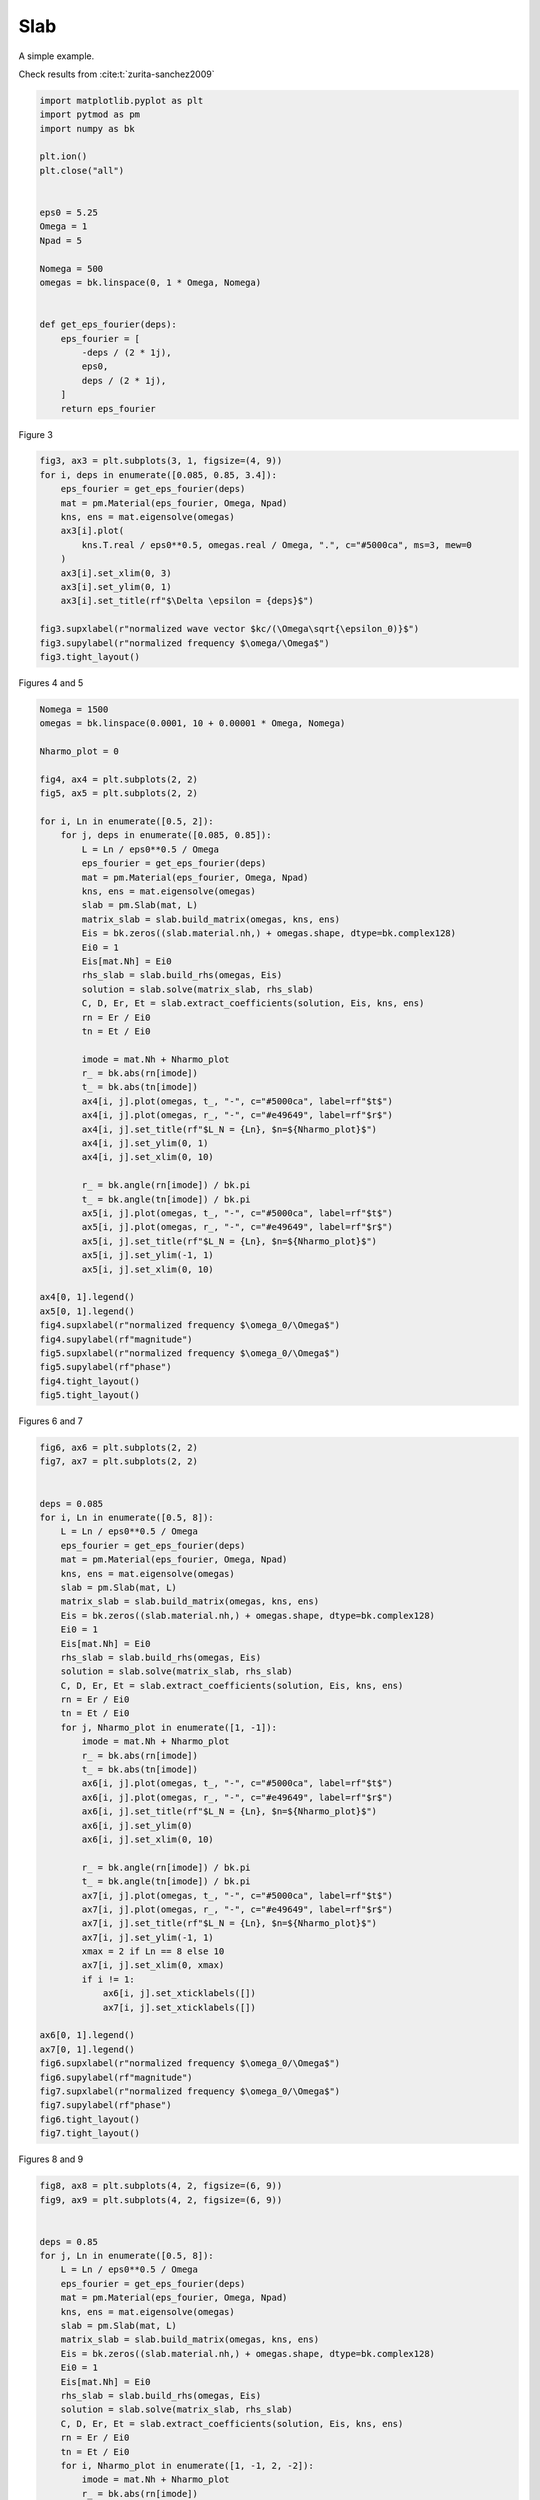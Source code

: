 
.. DO NOT EDIT.
.. THIS FILE WAS AUTOMATICALLY GENERATED BY SPHINX-GALLERY.
.. TO MAKE CHANGES, EDIT THE SOURCE PYTHON FILE:
.. "examples/plot_slab.py"
.. LINE NUMBERS ARE GIVEN BELOW.

.. only:: html

    .. note::
        :class: sphx-glr-download-link-note

        :ref:`Go to the end <sphx_glr_download_examples_plot_slab.py>`
        to download the full example code.

.. rst-class:: sphx-glr-example-title

.. _sphx_glr_examples_plot_slab.py:


Slab
=======================

A simple example.

.. GENERATED FROM PYTHON SOURCE LINES 19-20

Check results from :cite:t:`zurita-sanchez2009`

.. GENERATED FROM PYTHON SOURCE LINES 20-47

.. code-block:: Python



    import matplotlib.pyplot as plt
    import pytmod as pm
    import numpy as bk

    plt.ion()
    plt.close("all")


    eps0 = 5.25
    Omega = 1
    Npad = 5

    Nomega = 500
    omegas = bk.linspace(0, 1 * Omega, Nomega)


    def get_eps_fourier(deps):
        eps_fourier = [
            -deps / (2 * 1j),
            eps0,
            deps / (2 * 1j),
        ]
        return eps_fourier









.. GENERATED FROM PYTHON SOURCE LINES 48-49

Figure 3

.. GENERATED FROM PYTHON SOURCE LINES 49-66

.. code-block:: Python


    fig3, ax3 = plt.subplots(3, 1, figsize=(4, 9))
    for i, deps in enumerate([0.085, 0.85, 3.4]):
        eps_fourier = get_eps_fourier(deps)
        mat = pm.Material(eps_fourier, Omega, Npad)
        kns, ens = mat.eigensolve(omegas)
        ax3[i].plot(
            kns.T.real / eps0**0.5, omegas.real / Omega, ".", c="#5000ca", ms=3, mew=0
        )
        ax3[i].set_xlim(0, 3)
        ax3[i].set_ylim(0, 1)
        ax3[i].set_title(rf"$\Delta \epsilon = {deps}$")

    fig3.supxlabel(r"normalized wave vector $kc/(\Omega\sqrt{\epsilon_0)}$")
    fig3.supylabel(r"normalized frequency $\omega/\Omega$")
    fig3.tight_layout()




.. image-sg:: /examples/images/sphx_glr_plot_slab_001.png
   :alt: $\Delta \epsilon = 0.085$, $\Delta \epsilon = 0.85$, $\Delta \epsilon = 3.4$
   :srcset: /examples/images/sphx_glr_plot_slab_001.png
   :class: sphx-glr-single-img





.. GENERATED FROM PYTHON SOURCE LINES 67-68

Figures 4 and 5

.. GENERATED FROM PYTHON SOURCE LINES 68-121

.. code-block:: Python


    Nomega = 1500
    omegas = bk.linspace(0.0001, 10 + 0.00001 * Omega, Nomega)

    Nharmo_plot = 0

    fig4, ax4 = plt.subplots(2, 2)
    fig5, ax5 = plt.subplots(2, 2)

    for i, Ln in enumerate([0.5, 2]):
        for j, deps in enumerate([0.085, 0.85]):
            L = Ln / eps0**0.5 / Omega
            eps_fourier = get_eps_fourier(deps)
            mat = pm.Material(eps_fourier, Omega, Npad)
            kns, ens = mat.eigensolve(omegas)
            slab = pm.Slab(mat, L)
            matrix_slab = slab.build_matrix(omegas, kns, ens)
            Eis = bk.zeros((slab.material.nh,) + omegas.shape, dtype=bk.complex128)
            Ei0 = 1
            Eis[mat.Nh] = Ei0
            rhs_slab = slab.build_rhs(omegas, Eis)
            solution = slab.solve(matrix_slab, rhs_slab)
            C, D, Er, Et = slab.extract_coefficients(solution, Eis, kns, ens)
            rn = Er / Ei0
            tn = Et / Ei0

            imode = mat.Nh + Nharmo_plot
            r_ = bk.abs(rn[imode])
            t_ = bk.abs(tn[imode])
            ax4[i, j].plot(omegas, t_, "-", c="#5000ca", label=rf"$t$")
            ax4[i, j].plot(omegas, r_, "-", c="#e49649", label=rf"$r$")
            ax4[i, j].set_title(rf"$L_N = {Ln}, $n=${Nharmo_plot}$")
            ax4[i, j].set_ylim(0, 1)
            ax4[i, j].set_xlim(0, 10)

            r_ = bk.angle(rn[imode]) / bk.pi
            t_ = bk.angle(tn[imode]) / bk.pi
            ax5[i, j].plot(omegas, t_, "-", c="#5000ca", label=rf"$t$")
            ax5[i, j].plot(omegas, r_, "-", c="#e49649", label=rf"$r$")
            ax5[i, j].set_title(rf"$L_N = {Ln}, $n=${Nharmo_plot}$")
            ax5[i, j].set_ylim(-1, 1)
            ax5[i, j].set_xlim(0, 10)

    ax4[0, 1].legend()
    ax5[0, 1].legend()
    fig4.supxlabel(r"normalized frequency $\omega_0/\Omega$")
    fig4.supylabel(rf"magnitude")
    fig5.supxlabel(r"normalized frequency $\omega_0/\Omega$")
    fig5.supylabel(rf"phase")
    fig4.tight_layout()
    fig5.tight_layout()





.. rst-class:: sphx-glr-horizontal


    *

      .. image-sg:: /examples/images/sphx_glr_plot_slab_002.png
         :alt: $L_N = 0.5, $n=$0$, $L_N = 0.5, $n=$0$, $L_N = 2, $n=$0$, $L_N = 2, $n=$0$
         :srcset: /examples/images/sphx_glr_plot_slab_002.png
         :class: sphx-glr-multi-img

    *

      .. image-sg:: /examples/images/sphx_glr_plot_slab_003.png
         :alt: $L_N = 0.5, $n=$0$, $L_N = 0.5, $n=$0$, $L_N = 2, $n=$0$, $L_N = 2, $n=$0$
         :srcset: /examples/images/sphx_glr_plot_slab_003.png
         :class: sphx-glr-multi-img





.. GENERATED FROM PYTHON SOURCE LINES 122-123

Figures 6 and 7

.. GENERATED FROM PYTHON SOURCE LINES 123-176

.. code-block:: Python



    fig6, ax6 = plt.subplots(2, 2)
    fig7, ax7 = plt.subplots(2, 2)


    deps = 0.085
    for i, Ln in enumerate([0.5, 8]):
        L = Ln / eps0**0.5 / Omega
        eps_fourier = get_eps_fourier(deps)
        mat = pm.Material(eps_fourier, Omega, Npad)
        kns, ens = mat.eigensolve(omegas)
        slab = pm.Slab(mat, L)
        matrix_slab = slab.build_matrix(omegas, kns, ens)
        Eis = bk.zeros((slab.material.nh,) + omegas.shape, dtype=bk.complex128)
        Ei0 = 1
        Eis[mat.Nh] = Ei0
        rhs_slab = slab.build_rhs(omegas, Eis)
        solution = slab.solve(matrix_slab, rhs_slab)
        C, D, Er, Et = slab.extract_coefficients(solution, Eis, kns, ens)
        rn = Er / Ei0
        tn = Et / Ei0
        for j, Nharmo_plot in enumerate([1, -1]):
            imode = mat.Nh + Nharmo_plot
            r_ = bk.abs(rn[imode])
            t_ = bk.abs(tn[imode])
            ax6[i, j].plot(omegas, t_, "-", c="#5000ca", label=rf"$t$")
            ax6[i, j].plot(omegas, r_, "-", c="#e49649", label=rf"$r$")
            ax6[i, j].set_title(rf"$L_N = {Ln}, $n=${Nharmo_plot}$")
            ax6[i, j].set_ylim(0)
            ax6[i, j].set_xlim(0, 10)

            r_ = bk.angle(rn[imode]) / bk.pi
            t_ = bk.angle(tn[imode]) / bk.pi
            ax7[i, j].plot(omegas, t_, "-", c="#5000ca", label=rf"$t$")
            ax7[i, j].plot(omegas, r_, "-", c="#e49649", label=rf"$r$")
            ax7[i, j].set_title(rf"$L_N = {Ln}, $n=${Nharmo_plot}$")
            ax7[i, j].set_ylim(-1, 1)
            xmax = 2 if Ln == 8 else 10
            ax7[i, j].set_xlim(0, xmax)
            if i != 1:
                ax6[i, j].set_xticklabels([])
                ax7[i, j].set_xticklabels([])

    ax6[0, 1].legend()
    ax7[0, 1].legend()
    fig6.supxlabel(r"normalized frequency $\omega_0/\Omega$")
    fig6.supylabel(rf"magnitude")
    fig7.supxlabel(r"normalized frequency $\omega_0/\Omega$")
    fig7.supylabel(rf"phase")
    fig6.tight_layout()
    fig7.tight_layout()




.. rst-class:: sphx-glr-horizontal


    *

      .. image-sg:: /examples/images/sphx_glr_plot_slab_004.png
         :alt: $L_N = 0.5, $n=$1$, $L_N = 0.5, $n=$-1$, $L_N = 8, $n=$1$, $L_N = 8, $n=$-1$
         :srcset: /examples/images/sphx_glr_plot_slab_004.png
         :class: sphx-glr-multi-img

    *

      .. image-sg:: /examples/images/sphx_glr_plot_slab_005.png
         :alt: $L_N = 0.5, $n=$1$, $L_N = 0.5, $n=$-1$, $L_N = 8, $n=$1$, $L_N = 8, $n=$-1$
         :srcset: /examples/images/sphx_glr_plot_slab_005.png
         :class: sphx-glr-multi-img





.. GENERATED FROM PYTHON SOURCE LINES 177-178

Figures 8 and 9

.. GENERATED FROM PYTHON SOURCE LINES 178-230

.. code-block:: Python


    fig8, ax8 = plt.subplots(4, 2, figsize=(6, 9))
    fig9, ax9 = plt.subplots(4, 2, figsize=(6, 9))


    deps = 0.85
    for j, Ln in enumerate([0.5, 8]):
        L = Ln / eps0**0.5 / Omega
        eps_fourier = get_eps_fourier(deps)
        mat = pm.Material(eps_fourier, Omega, Npad)
        kns, ens = mat.eigensolve(omegas)
        slab = pm.Slab(mat, L)
        matrix_slab = slab.build_matrix(omegas, kns, ens)
        Eis = bk.zeros((slab.material.nh,) + omegas.shape, dtype=bk.complex128)
        Ei0 = 1
        Eis[mat.Nh] = Ei0
        rhs_slab = slab.build_rhs(omegas, Eis)
        solution = slab.solve(matrix_slab, rhs_slab)
        C, D, Er, Et = slab.extract_coefficients(solution, Eis, kns, ens)
        rn = Er / Ei0
        tn = Et / Ei0
        for i, Nharmo_plot in enumerate([1, -1, 2, -2]):
            imode = mat.Nh + Nharmo_plot
            r_ = bk.abs(rn[imode])
            t_ = bk.abs(tn[imode])
            ax8[i, j].plot(omegas, t_, "-", c="#5000ca", label=rf"$t$")
            ax8[i, j].plot(omegas, r_, "-", c="#e49649", label=rf"$r$")
            ax8[i, j].set_title(rf"$L_N = {Ln}, n = {Nharmo_plot}$")
            ax8[i, j].set_ylim(0)
            ax8[i, j].set_xlim(0, 10)

            r_ = bk.angle(rn[imode]) / bk.pi
            t_ = bk.angle(tn[imode]) / bk.pi
            ax9[i, j].plot(omegas, t_, "-", c="#5000ca", label=rf"$t$")
            ax9[i, j].plot(omegas, r_, "-", c="#e49649", label=rf"$r$")
            ax9[i, j].set_title(rf"$L_N = {Ln}, n = {Nharmo_plot}$")
            ax9[i, j].set_ylim(-1, 1)
            xmax = 2 if Ln == 8 else 10
            ax9[i, j].set_xlim(0, xmax)
            if (i, j) != (3, 0) and (i, j) != (3, 1):
                ax8[i, j].set_xticklabels([])
                ax9[i, j].set_xticklabels([])

    ax8[1, 0].legend()
    ax9[1, 0].legend()
    fig8.supxlabel(r"normalized frequency $\omega_0/\Omega$")
    fig8.supylabel(rf"magnitude")
    fig9.supxlabel(r"normalized frequency $\omega_0/\Omega$")
    fig9.supylabel(rf"phase")

    fig8.tight_layout()
    fig9.tight_layout()



.. rst-class:: sphx-glr-horizontal


    *

      .. image-sg:: /examples/images/sphx_glr_plot_slab_006.png
         :alt: $L_N = 0.5, n = 1$, $L_N = 8, n = 1$, $L_N = 0.5, n = -1$, $L_N = 8, n = -1$, $L_N = 0.5, n = 2$, $L_N = 8, n = 2$, $L_N = 0.5, n = -2$, $L_N = 8, n = -2$
         :srcset: /examples/images/sphx_glr_plot_slab_006.png
         :class: sphx-glr-multi-img

    *

      .. image-sg:: /examples/images/sphx_glr_plot_slab_007.png
         :alt: $L_N = 0.5, n = 1$, $L_N = 8, n = 1$, $L_N = 0.5, n = -1$, $L_N = 8, n = -1$, $L_N = 0.5, n = 2$, $L_N = 8, n = 2$, $L_N = 0.5, n = -2$, $L_N = 8, n = -2$
         :srcset: /examples/images/sphx_glr_plot_slab_007.png
         :class: sphx-glr-multi-img






.. rst-class:: sphx-glr-timing

   **Total running time of the script:** (0 minutes 3.468 seconds)

**Estimated memory usage:**  264 MB


.. _sphx_glr_download_examples_plot_slab.py:

.. only:: html

  .. container:: sphx-glr-footer sphx-glr-footer-example

    .. container:: sphx-glr-download sphx-glr-download-jupyter

      :download:`Download Jupyter notebook: plot_slab.ipynb <plot_slab.ipynb>`

    .. container:: sphx-glr-download sphx-glr-download-python

      :download:`Download Python source code: plot_slab.py <plot_slab.py>`

    .. container:: sphx-glr-download sphx-glr-download-zip

      :download:`Download zipped: plot_slab.zip <plot_slab.zip>`


.. only:: html

 .. rst-class:: sphx-glr-signature

    `Gallery generated by Sphinx-Gallery <https://sphinx-gallery.github.io>`_

